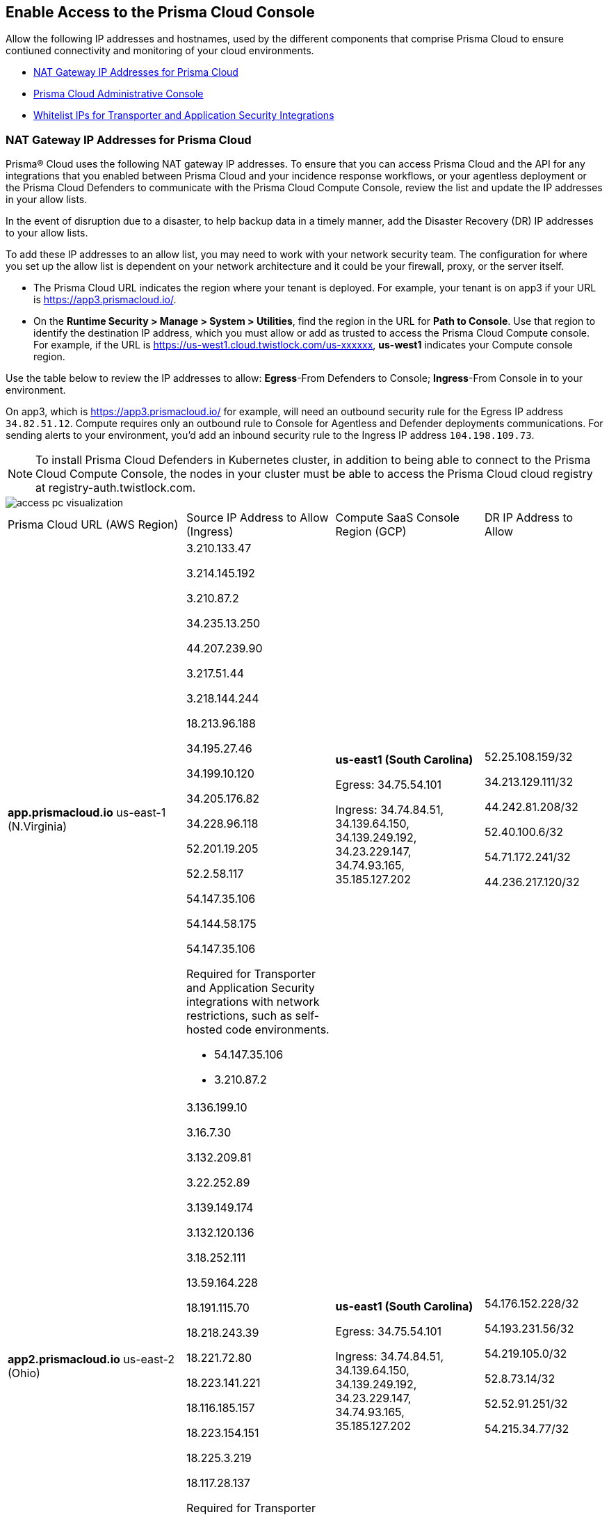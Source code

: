 == Enable Access to the Prisma Cloud Console
// List of NAT Gateway IP addresses for Prisma® Cloud and the URLs/domains that you must add to an allow list.

Allow the following IP addresses and hostnames, used by the different components that comprise Prisma Cloud to ensure contiuned connectivity and monitoring of your cloud environments. 

* <<idcb6d3cd4-d1bf-450a-b0ec-41c23a4d4280>>  
* <<id82dc870f-ce5b-45c9-a196-f4d069cf94a2>>  
* xref:../application-security/manage-network-tunnel/manage-network-tunnel.adoc#whitelist-ip-addresses[Whitelist IPs for Transporter and Application Security Integrations]

[#idcb6d3cd4-d1bf-450a-b0ec-41c23a4d4280]
=== NAT Gateway IP Addresses for Prisma Cloud
Prisma® Cloud uses the following NAT gateway IP addresses. To ensure that you can access Prisma Cloud and the API for any integrations that you enabled between Prisma Cloud and your incidence response workflows, or your agentless deployment or the Prisma Cloud Defenders to communicate with the Prisma Cloud Compute Console, review the list and update the IP addresses in your allow lists. 

In the event of disruption due to a disaster, to help backup data in a timely manner, add the Disaster Recovery (DR) IP addresses to your allow lists.

To add these IP addresses to an allow list, you may need to work with your network security team. The configuration for where you set up the allow list is dependent on your network architecture and it could be your firewall, proxy, or the server itself.

* The Prisma Cloud URL indicates the region where your tenant is deployed. For example, your tenant is on app3 if your URL is https://app3.prismacloud.io/.

* On the *Runtime Security > Manage > System > Utilities*, find the region in the URL for *Path to Console*. Use that region to identify the destination IP address, which you must allow or add as trusted to access the Prisma Cloud Compute console. For example, if the URL is https://us-west1.cloud.twistlock.com/us-xxxxxx, *us-west1* indicates your Compute console region.

Use the table below to review the IP addresses to allow: *Egress*-From Defenders to Console; *Ingress*-From Console in to your environment.

On app3, which is https://app3.prismacloud.io/ for example, will need an outbound security rule for the Egress IP address `34.82.51.12`.
Compute requires only an outbound rule to Console for Agentless and Defender deployments communications.
For sending alerts to your environment, you'd add an inbound security rule to the Ingress IP address `104.198.109.73`.

[NOTE]
====
To install Prisma Cloud Defenders in Kubernetes cluster, in addition to being able to connect to the Prisma Cloud Compute Console, the nodes in your cluster must be able to access the Prisma Cloud cloud registry at registry-auth.twistlock.com.
====

image::get-started/access-pc-visualization.png[]

[cols="30%a,25%a,25%a,20%a"]
|===
|Prisma Cloud URL (AWS Region)
|Source IP Address to Allow (Ingress)
|Compute SaaS Console Region (GCP)
|DR IP Address to Allow


|*app.prismacloud.io* us-east-1 (N.Virginia)

|3.210.133.47

3.214.145.192

3.210.87.2

34.235.13.250

44.207.239.90

3.217.51.44

3.218.144.244

18.213.96.188

34.195.27.46

34.199.10.120

34.205.176.82

34.228.96.118

52.201.19.205

52.2.58.117

54.147.35.106

54.144.58.175

54.147.35.106

Required for Transporter and Application Security integrations with network restrictions, such as self-hosted code environments.

* 54.147.35.106

* 3.210.87.2

|*us-east1 (South Carolina)* 

Egress: 34.75.54.101

Ingress: 34.74.84.51, 34.139.64.150, 34.139.249.192, 34.23.229.147, 34.74.93.165, 35.185.127.202

|52.25.108.159/32

34.213.129.111/32

44.242.81.208/32

52.40.100.6/32

54.71.172.241/32

44.236.217.120/32


|*app2.prismacloud.io* us-east-2 (Ohio)

|3.136.199.10

3.16.7.30

3.132.209.81

3.22.252.89

3.139.149.174

3.132.120.136

3.18.252.111

13.59.164.228

18.191.115.70

18.218.243.39

18.221.72.80

18.223.141.221

18.116.185.157

18.223.154.151

18.225.3.219

18.117.28.137


Required for Transporter and Application Security integrations with network restrictions, such as self-hosted code environments.

* 3.139.149.174

* 3.132.209.81

|*us-east1 (South Carolina)* 

Egress: 34.75.54.101

Ingress: 34.74.84.51, 34.139.64.150, 34.139.249.192, 34.23.229.147, 34.74.93.165, 35.185.127.202

|54.176.152.228/32

54.193.231.56/32

54.219.105.0/32

52.8.73.14/32

52.52.91.251/32

54.215.34.77/32


|*app3.prismacloud.io* us-west-2 (Oregon)

|44.233.39.196

52.12.85.11

54.70.207.107

34.208.190.79

52.24.59.168

52.39.60.41

52.26.142.61

54.213.143.171

54.218.131.166

Required for Transporter and Application Security integrations with network restrictions, such as self-hosted code environments.

* 52.35.163.8

* 44.231.203.74

* 44.231.142.62

|*us-west1 (Oregon)* 

Egress: 34.82.51.12 

Ingress: 34.82.138.152, 35.230.69.118, 104.198.109.73, 34.19.57.46, 34.83.186.93, 34.168.3.165

|34.192.147.35/32

34.205.10.23/32

54.221.206.73/32

54.145.56.75/32

54.152.99.85/32

52.73.209.182/32


|*app4.prismacloud.io* us-west-1 (N.California)

|13.52.27.189

13.52.105.217

13.52.157.154

13.52.175.228

50.18.198.235

50.18.117.136

52.52.58.18

52.52.50.152

52.52.110.223

52.52.197.213

52.53.67.144

54.153.31.13

54.193.251.180

54.241.31.130

54.215.44.246

184.72.47.199

Required for Transporter and Application Security integrations with network restrictions, such as self-hosted code environments.

* 50.18.117.136

* 54.215.44.246

|*us-west1 (Oregon)* 

Egress: 34.82.51.12 

Ingress: 34.82.138.152, 35.230.69.118, 104.198.109.73, 34.19.57.46, 34.83.186.93, 34.168.3.165

|3.18.55.196/32

3.18.59.163/32

3.141.248.48/32

3.135.129.242/32

3.22.165.22/32

3.141.146.82/32


|*app5.prismacloud.io* us-east-2 (Ohio)

|3.128.141.242

3.129.241.104

3.130.104.173

3.136.191.187

13.59.109.178

18.190.115.80

|*us-east1 (South Carolina)* 

Egress: 34.75.54.101

Ingress: 34.74.84.51, 34.139.64.150, 34.139.249.192, 34.23.229.147, 34.74.93.165, 35.185.127.202
|


|*app.anz.prismacloud.io* ap-southeast-2 (Sydney)

|3.104.84.8

3.105.224.202

54.66.162.181

3.104.252.91

13.210.254.18

13.239.110.68

13.55.65.214

13.211.114.167

13.237.94.143

52.62.75.140

52.62.194.176

52.65.17.104

52.64.90.100

54.66.215.148

54.79.91.7

54.206.227.53


Required for Transporter and Application Security integrations with network restrictions, such as self-hosted code environments.

* 52.64.90.100

* 54.206.227.53

|*asia-northeast1 (Tokyo, Japan)* or *australia-southeast1 (Sydney, Australia)* 

Egress: 35.194.113.255, 35.244.121.190

Ingress: 35.200.123.236, 35.189.44.184, 34.116.88.189, 35.189.14.189,  

|18.176.206.56

35.79.185.43

35.79.234.190

35.79.203.12

54.64.241.193

54.178.36.219

54.64.112.185

 
|*app.ca.prismacloud.io* ca-central-1 (Canada - Central)

|3.97.19.141

3.97.195.202

3.97.251.220

3.97.225.213

3.99.103.226

3.98.226.37

3.96.232.79

3.98.207.92

3.99.103.226

15.223.59.158

15.223.96.201

15.223.127.111

52.60.127.179

99.79.30.121

35.182.209.121

35.183.55.7

35.182.155.223

Required for Transporter and Application Security integrations with network restrictions, such as self-hosted code environments.

* 35.183.55.7

* 3.98.207.92

|*northamerica-northeast1 (Montréal, Québec)* 

Egress: 35.203.59.190

Ingress: 35.203.31.67, 34.118.176.160, 34.47.2.35

| -


|*app.prismacloud.cn* cn-northwest-1 (Ningxia)

|52.82.89.61

52.82.102.153

52.82.104.173

52.83.179.1

52.83.70.13

52.83.77.73

|Compute SaaS not supported
| - 


|*app.ind.prismacloud.io*

|13.126.142.108

3.108.78.191

65.0.233.228

15.207.175.101

15.207.56.212

3.108.163.21

3.109.149.80

35.154.114.39

65.1.154.7

Required for Transporter and Application Security integrations with network restrictions, such as self-hosted code environments.

* 65.0.226.192

* 13.127.213.101

|*asia-south1 (Mumbai)* 

Egress: 35.200.249.161

Ingress: 35.200.140.118, 34.93.124.157, 34.47.154.73

|3.109.168.12

3.111.190.7

13.127.213.101

13.126.158.102

15.206.136.14

43.204.57.225

65.0.226.192

|*app.id.prismacloud.io* ap-southeast-3 (Jakarta)

|43.218.52.184/32

43.218.204.143/32

108.136.123.215/32

108.137.193.28/32

43.218.206.19/32

43.218.206.239/32

16.78.11.15/32

16.78.25.100/32

43.218.192.76/32

Required for Transporter and Application Security integrations with network restrictions, such as self-hosted code environments.

* 13.248.253.230

* 3.33.202.249

|*asia-southeast2 (Jakarta)* 

Egress: 34.101.179.78, 34.101.75.225, 34.101.158.55

Ingress: 34.101.121.138

| - 


|*app.uk.prismacloud.io* eu-west2 (London)

|13.42.159.205

3.8.248.150

35.176.28.215

3.9.200.0

18.133.126.85

18.134.251.157

18.168.9.241

18.168.51.89

35.176.57.39

Required for Transporter and Application Security integrations with network restrictions, such as self-hosted code environments.

* 3.9.243.250

* 18.133.59.44

|*europe-west2 (UK)* 

Egress: 34.105.197.208

Ingress: 34.89.87.128, 34.142.29.59, 34.89.33.47

| - 


|*app.eu.prismacloud.io* eu-central-1 (Frankfurt)

|3.69.215.10

3.73.209.143

3.75.34.63

3.76.108.18

3.121.64.255

3.121.248.165

3.121.107.154

3.123.89.253

3.126.35.83

3.126.161.46

18.184.105.224

18.185.81.104

18.184.42.114

18.198.33.246

18.198.74.25

18.159.139.221

18.192.97.20

52.29.141.235

52.58.36.219

52.211.138.79/32

52.208.61.249/32

Required for Transporter and Application Security integrations with network restrictions, such as self-hosted code environments.

* 3.69.215.10

* 18.159.139.221

|*europe-west3 (Frankfurt, Germany)* 

Egress: 34.107.65.220

Ingress: 34.107.91.105, 35.198.174.6, 34.141.93.246, 34.141.89.174, 34.141.2.56, 35.198.185.51, 34.247.199.145/32

|3.65.146.60/32

3.65.81.38/32

3.65.16.200/32

3.65.81.86/32

3.248.43.139/32

54.73.199.140/32

52.209.24.141/32

18.198.160.165/32

18.194.43.28/32



|*app2.eu.prismacloud.io* eu-west-1 (Ireland)

|52.208.88.215

54.170.230.172

54.72.135.50

18.200.200.125

3.248.26.245

99.81.226.57

52.208.244.121

18.200.207.86

63.32.161.197

Required for Transporter and Application Security integrations with network restrictions, such as self-hosted code environments.

* 54.170.182.84

* 79.125.19.221

|*europe-west2 (UK)*

Egress: 34.105.197.208

Ingress: 34.89.87.128, 34.142.29.59, 34.89.33.47

|18.135.53.56

3.9.243.250

18.170.22.143

18.133.59.44

18.170.145.42

18.134.51.101

18.170.187.88

|*app.fr.prismacloud.io* eu-west-3 (Paris)

|13.37.138.49

13.37.20.19

13.39.40.33

13.37.126.150

13.38.189.211

13.36.26.86

15.236.58.164

15.188.106.72

15.188.116.74

15.188.46.120

15.188.209.236

15.188.0.67

35.181.110.153

35.180.236.144

52.47.148.170

52.47.117.46


Required for Transporter and Application Security integrations with network restrictions, such as self-hosted code environments.

* 35.180.236.144
* 52.47.148.170

|*europe-west9 (Paris, France)*

Egress: 34.163.33.98

Ingress: 34.163.186.175, 34.163.241.103, 34.163.12.56

| -


|*app.gov.prismacloud.io* us-gov-west-1 (AWS GovCloud US-West)

|15.200.146.166

15.200.89.211

52.35.163.8

3.32.253.13

3.30.72.123 

3.32.126.62

44.231.203.74

44.231.142.62

52.35.163.8


|*us-west1 (Oregon)* 

Egress: 34.82.51.12 

Ingress: 34.82.138.152, 35.230.69.118, 104.198.109.73, 34.19.57.46, 34.83.186.93, 34.168.3.165
|


|*app.jp.prismacloud.io* ap-northeast-1 (Tokyo)

|18.178.170.193

18.182.113.156

3.114.23.157

13.114.192.248

13.230.74.246

18.180.127.96

35.75.84.20

35.76.22.242

54.249.107.1

Required for Transporter and Application Security integrations with network restrictions, such as self-hosted code environments.

* 35.79.185.43

* 54.178.36.219

|*asia-northeast1 (Tokyo, Japan, APAC)*

Egress: 35.194.113.255

Ingress: 35.200.123.236, 35.187.195.198, 34.85.99.145

|-


|*app.sg.prismacloud.io* ap-southeast-1 (Singapore)

|3.0.37.2

13.250.152.72

13.251.200.128

13.250.248.219

13.229.192.152

18.136.72.0

18.139.106.36

18.142.98.147

18.139.183.196

18.136.115.165

52.76.28.40

52.76.70.227

52.221.36.124

52.221.157.53

52.76.202.193

52.76.80.172

54.251.48.202

54.179.51.255

122.248.219.240

Required for Transporter and Application Security integrations with network restrictions, such as self-hosted code environments.

* 3.0.37.2

* 54.251.48.202

|*asia-southeast1 (Singapore)*

Egress: 35.198.194.238

Ingress: 34.87.137.141, 35.186.153.185, 34.87.100.14

| -


|*Data Security on Prisma Cloud US*

|3.128.230.117

3.14.212.156

3.22.23.119

20.9.80.30

20.9.81.254

20.228.128.132

20.228.250.145

20.253.198.116

20.253.198.147
|
|


|*Data Security on Prisma Cloud EU*

|3.64.66.135

18.198.52.216

3.127.191.112

20.223.237.240

20.238.97.44

20.26.194.122

51.142.252.210

51.124.198.75

51.124.199.134
|
|

|===


Due to compliance reasons, backup/Disaster Recovery (DR) IP addresses are not supported in some regions.


[#id82dc870f-ce5b-45c9-a196-f4d069cf94a2]
=== Prisma Cloud Administrative Console

Allow access to the following domains, to use the Prisma Cloud user interface:

* Palo Alto Networks sub domains.
+
You can add {asterisk}.paloaltonetworks.com to include all of the following URLs:
+
** apps.paloaltonetworks.com

** autofocus.paloaltonetworks.com

** docs.paloaltonetworks.com

** identity.paloaltonetworks.com

** live.paloaltonetworks.com

** login.paloaltonetworks.com

** support.paloaltonetworks.com
+
Some additional URLs are also required for the Prisma Cloud Administrative Console.

* Prisma Cloud tenant URL
+
The URL for Prisma Cloud varies depending on the region and cluster on which your tenant is deployed. Your welcome email will include one of the following URLs that is specific to the tenant provisioned for you:
+
** https://app.prismacloud.io
** https://app2.prismacloud.io
** https://app3.prismacloud.io
** https://app4.prismacloud.io
** https://app5.prismacloud.io
** https://app.anz.prismacloud.io
** https://app.ca.prismacloud.io
** https://app.eu.prismacloud.io
** https://app2.eu.prismacloud.io
** https://app.fr.prismacloud.io
** https://app.gov.prismacloud.io
** https://app.ind.prismacloud.io
** https://app.id.prismacloud.io
** https://app.jp.prismacloud.io
** https://app.sg.prismacloud.io
** https://app.prismacloud.cn
** https://app.uk.prismacloud.io

* Prisma Cloud API interface
+
api{asterisk}.{asterisk}.prismacloud.io. See https://pan.dev/prisma-cloud/api/cspm/api-urls/[API URLs] for your Prisma Cloud tenant.

* URLs associated with the sign-in and status updates for Prisma Cloud
+
** assets.adobedtm.com
** cloudfront.net
** dpm.demdex.net
** google.com
** google.com/recaptcha/
** gstatic.com
** gstatic.com/recaptcha/
** polyfill.io
+
* wss://{asterisk}.prismacloud.io
+
* Cloud Workload Protection (CWP) capabilities
+
{asterisk}.twistlock.com, for access to the CWP capabilities available on the *Compute* tab on the Prisma Cloud console.

* Cloud Network Security (CNS) /Microsegmentation capabilities
+
{asterisk}.network.prismacloud.io, for access to the Microsegmentation capabilities that are enabled on the *Network Security* tab on the Prisma Cloud console.

* Application Security capabilities
+
** {asterisk}.bridgecrew.cloud, for the Application Security capabilities that are enabled on the Application Security and Settings tab on the Prisma Cloud console. Ensure that you’ve selected Application Security in the Prisma Cloud switcher to access the customized navigation for Application Secturity. The Application Security Configuration is under Settings.

//** To onboard a VCS/SCM integration or to scan Pull Requests, enable outbound communication from the VCS provider / on-prem server to the following IP addresses:

//*** 10.236.14.127
//*** 10.236.9.16

** When using Checkov to scan repositories and report the findings, you must allow access to the following domains if:
+
You’re running Checkov within your pipeline, enable access for the machine running Checkov.
+
If you’re running the IDE extension on your local machine, enable access on the local machine.

[cols="12%a,19%a,32%a,37%a"]

|===
|*Prisma Cloud URL is on*
|*API Gateway*
|*S3 bucket for uploading findings*
|*S3 bucket for routing to the correct S3 bucket*

|app3
|api3.prismacloud.io
|bc-scanner-results-890234264427-prod.s3.us-west-2.amazonaws.com +
bc-scanner-results-890234264427-prod.s3-accelerate.amazonaws.com +
bc-vulnerabilities-utilities-890234264427-prod.s3.us-west-2.amazonaws.com
|bc-scanner-results-890234264427-prod.s3.us-west-2.amazonaws.com

|app0
|api0.prismacloud.io
|bc-scanner-results-469330042197-prod.s3.us-east-1.amazonaws.com +
bc-scanner-results-469330042197-prod.s3-accelerate.amazonaws.com +
bc-vulnerabilities-utilities-469330042197-prod.s3.us-east-1.amazonaws.com
|bc-scanner-results-469330042197-prod.s3.us-west-2.amazonaws.com

|app
|api.prismacloud.io
|bc-scanner-results-838878234734-prod.s3.us-east-1.amazonaws.com +
bc-scanner-results-838878234734-prod.s3-accelerate.amazonaws.com +
bc-vulnerabilities-utilities-838878234734-prod.s3.us-east-1.amazonaws.com
|bc-scanner-results-838878234734-prod.s3.us-west-2.amazonaws.com

|app2
|api2.prismacloud.io
|bc-scanner-results-612480224350-prod.s3.us-east-2.amazonaws.com +
bc-scanner-results-612480224350-prod.s3-accelerate.amazonaws.com +
bc-vulnerabilities-utilities-612480224350-prod.s3.us-east-2.amazonaws.com
|bc-scanner-results-612480224350-prod.s3.us-west-2.amazonaws.com

|app4
|api4.prismacloud.io
|bc-scanner-results-540411623009-prod.s3.us-west-1.amazonaws.com +
bc-scanner-results-540411623009-prod.s3-accelerate.amazonaws.com +
bc-vulnerabilities-utilities-540411623009-prod.s3.us-west-1.amazonaws.com
|bc-scanner-results-540411623009-prod.s3.us-west-2.amazonaws.com

|app5
|api5.prismacloud.io
|bc-scanner-results-700766934309-prod.s3.us-east-2.amazonaws.com +
bc-scanner-results-700766934309-prod.s3-accelerate.amazonaws.com +
bc-vulnerabilities-utilities-700766934309-prod.s3.us-east-2.amazonaws.com
|bc-scanner-results-700766934309-prod.s3.us-west-2.amazonaws.com

|app.ca
|api.ca.prismacloud.io
|bc-scanner-results-205367576728-prod.s3.ca-central-1.amazonaws.com +
bc-scanner-results-205367576728-prod.s3-accelerate.amazonaws.com +
bc-vulnerabilities-utilities-205367576728-prod.s3.ca-central-1.amazonaws.com
|bc-scanner-results-205367576728-prod.s3.us-west-2.amazonaws.com

|app.eu
|api.eu.prismacloud.io
|bc-scanner-results-836922451682-prod.s3.eu-central-1.amazonaws.com +
bc-scanner-results-836922451682-prod.s3-accelerate.amazonaws.com +
bc-vulnerabilities-utilities-836922451682-prod.s3.eu-central-1.amazonaws.com
|bc-scanner-results-836922451682-prod.s3.us-west-2.amazonaws.com

|app2.eu
|api2.eu.prismacloud.io
|bc-scanner-results-800009193461-prod.s3.eu-west-1.amazonaws.com +
bc-scanner-results-800009193461-prod.s3-accelerate.amazonaws.com +
bc-vulnerabilities-utilities-800009193461-prod.s3.eu-west-1.amazonaws.com
|bc-scanner-results-800009193461-prod.s3.us-west-2.amazonaws.com

|app.ind
|api.ind.prismacloud.io
|bc-scanner-results-018169107740-prod.s3.ap-south-1.amazonaws.com +
bc-scanner-results-018169107740-prod.s3-accelerate.amazonaws.com +
bc-vulnerabilities-utilities-018169107740-prod.s3.ap-south-1.amazonaws.com
|bc-scanner-results-018169107740-prod.s3.us-west-2.amazonaws.com

|app.id
|api.id.prismacloud.io
|bc-scanner-results-457807942906-prod.s3.ap-southeast-3.amazonaws.com +
bc-scanner-results-457807942906-prod.s3-accelerate.amazonaws.com +
bc-vulnerabilities-utilities-457807942906-prod.s3.ap-southeast-3.amazonaws.com
|bc-scanner-results-457807942906-prod.s3.us-west-2.amazonaws.com

|app.fr
|api.fr.prismacloud.io
|bc-scanner-results-063178804405-prod.s3.eu-west-3.amazonaws.com +
bc-scanner-results-063178804405-prod.s3-accelerate.amazonaws.com +
bc-vulnerabilities-utilities-063178804405-prod.s3.eu-west-3.amazonaws.com
|bc-scanner-results-063178804405-prod.s3.us-west-2.amazonaws.com

|app-uk
|api.uk.prismacloud.io
|bc-scanner-results-580360239683-prod.s3.eu-west-2.amazonaws.com +
bc-scanner-results-580360239683-prod.s3-accelerate.amazonaws.com +
bc-vulnerabilities-utilities-580360239683-prod.s3.eu-west-2.amazonaws.com
|bc-scanner-results-580360239683-prod.s3.us-west-2.amazonaws.com

|app.jp
|api.jp.prismacloud.io
|bc-scanner-results-510882576293-prod.s3.ap-northeast-1.amazonaws.com +
bc-scanner-results-510882576293-prod.s3-accelerate.amazonaws.com +
bc-vulnerabilities-utilities-510882576293-prod.s3.ap-northeast-1.amazonaws.com
|bc-scanner-results-510882576293-prod.s3.us-west-2.amazonaws.com

|app.sg
|api.sg.prismacloud.io
|bc-scanner-results-277833049433-prod.s3.ap-southeast-1.amazonaws.com +
bc-scanner-results-277833049433-prod.s3-accelerate.amazonaws.com +
bc-vulnerabilities-utilities-277833049433-prod.s3.ap-southeast-1.amazonaws.com
|bc-scanner-results-277833049433-prod.s3.us-west-2.amazonaws.com

|app.anz
|api.anz.prismacloud.io
|bc-scanner-results-607751493482-prod.s3.ap-southeast-2.amazonaws.com +  
bc-scanner-results-607751493482-prod.s3-accelerate.amazonaws.com +
bc-vulnerabilities-utilities-607751493482-prod.s3.ap-southeast-2.amazonaws.com
|bc-scanner-results-607751493482-prod.s3.us-west-2.amazonaws.com

|===


* Adoption Advisor {asterisk}.ingest.sentry.io

* Launch Darkly
+
{asterisk}.launchdarkly.com, to enable preview access to features. Also refer to the https://docs.launchdarkly.com/home/advanced/public-ip-list#accessing-launchdarkly-through-a-public-ip-range[public IP address list] for Launch Darkly.

* Pendo
+
Prisma Cloud uses Pendo for in-app analytics.
+
** app.pendo.io

** data.pendo.io

** cdn.pendo.io

** us.pendo.io, {asterisk}.us.pendo.io

** {asterisk}.storage.googleapis.com

* Feature request submissions
+
** prismacloud.ideas.aha.io cdn.aha.io

** secure.gravatar.com

** s3.amazonaws.com

* Images and fonts
+
** use.typekit.net

** p.typekit.net

** fonts.googleapis.com

** {asterisk}.storage.googleapis.com

** fonts.gstatic.com

** mt.google.com

* Palo Alto Support Portal and LiveCommunity
+
** static.cloud.coveo.com

** platform.cloud.coveo.com

** nebula-cdn.kampyle.com

** maxcdn.bootstrapcdn.com

** use.fontawesome.com

** ajax.googleapis.com

** prod.hosted.lithcloud.com

** static.hotjar.com

** vars.hotjar.com

** assets.adobedtm.com

** paloaltonetworks.hosted.panopto.com

** cdn.embed.ly

** tag.demandbase.com

** paloaltonetworks.d1.sc.omtrdc.net

** cloudfront.net

** cdn.pendo.io

** data.pendo.io

** firestore.googleapis.com

** use.typekit.net

** p.typekit.net

** {asterisk}.youtube.com



